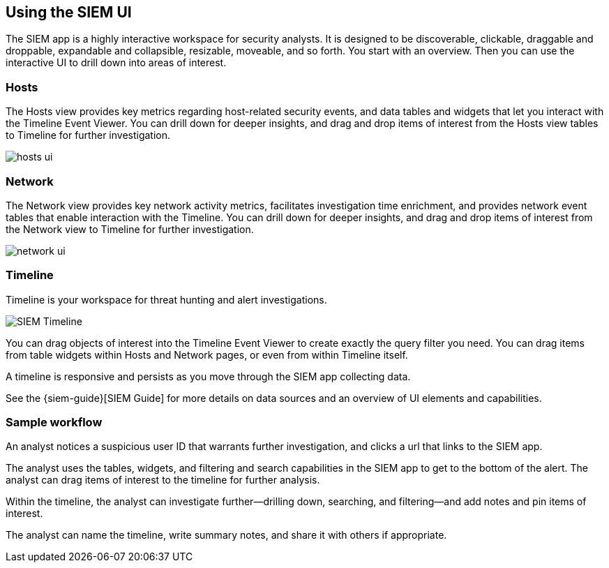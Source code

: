 [role="xpack"]
[[siem-ui]]
== Using the SIEM UI

The SIEM app is a highly interactive workspace for security analysts. It is
designed to be discoverable, clickable, draggable and droppable, expandable and
collapsible, resizable, moveable, and so forth. You start with an overview. Then
you can use the interactive UI to drill down into areas of interest.

[float]
[[hosts-ui]]
=== Hosts

The Hosts view provides key metrics regarding host-related security events, and
data tables and widgets that let you interact with the Timeline Event Viewer.
You can drill down for deeper insights, and drag and drop items of interest from
the Hosts view tables to Timeline for further investigation.

[role="screenshot"]
image::siem/images/hosts-ui.png[]


[float]
[[network-ui]]
=== Network

The Network view provides key network activity metrics, facilitates
investigation time enrichment, and provides network event tables that enable
interaction with the Timeline. You can drill down for deeper insights, and drag
and drop items of interest from the Network view to Timeline for further
investigation.

[role="screenshot"]
image::siem/images/network-ui.png[]

[float]
[[timelines-ui]]
=== Timeline

Timeline is your workspace for threat hunting and alert investigations. 

[role="screenshot"]
image::siem/images/timeline-ui.png[SIEM Timeline]

You can drag objects of interest into the Timeline Event Viewer to create
exactly the query filter you need. You can drag items from table widgets within
Hosts and Network pages, or even from within Timeline itself.

A timeline is responsive and persists as you move through the SIEM app
collecting data. 

See the {siem-guide}[SIEM Guide] for more details on data sources and an
overview of UI elements and capabilities.

[float]
[[sample-workflow]]
=== Sample workflow

An analyst notices a suspicious user ID that warrants further investigation, and
clicks a url that links to the SIEM app. 

The analyst uses the tables, widgets, and filtering and search capabilities in
the SIEM app to get to the bottom of the alert. The analyst can drag items of
interest to the timeline for further analysis.

Within the timeline, the analyst can investigate further--drilling down,
searching, and filtering--and add notes and pin items of interest. 

The analyst can name the timeline, write summary notes, and share it with others
if appropriate.



